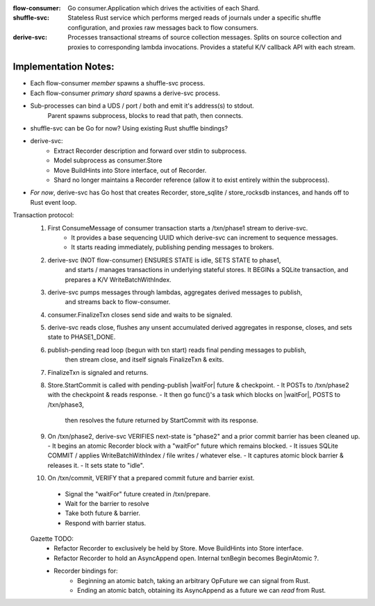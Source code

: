 
:flow-consumer: Go consumer.Application which drives the activities of each Shard.

:shuffle-svc: Stateless Rust service which performs merged reads of
    journals under a specific shuffle configuration, and proxies raw messages
    back to flow consumers.

:derive-svc: Processes transactional streams of source collection messages.
    Splits on source collection and proxies to corresponding lambda invocations.
    Provides a stateful K/V callback API with each stream.


Implementation Notes:
########################

* Each flow-consumer *member* spawns a shuffle-svc process.
* Each flow-consumer *primary shard* spawns a derive-svc process.
* Sub-processes can bind a UDS / port / both and emit it's address(s) to stdout.
    Parent spawns subprocess, blocks to read that path, then connects.

* shuffle-svc can be Go for now? Using existing Rust shuffle bindings?

* derive-svc:
    - Extract Recorder description and forward over stdin to subprocess.
    - Model subprocess as consumer.Store
    - Move BuildHints into Store interface, out of Recorder.
    - Shard no longer maintains a Recorder reference (allow it to exist entirely within the subprocess).

* *For now*, derive-svc has Go host that creates Recorder, store_sqlite / store_rocksdb instances,
  and hands off to Rust event loop. 

Transaction protocol:
    1) First ConsumeMessage of consumer transaction starts a /txn/phase1 stream to derive-svc.
        - It provides a base sequencing UUID which derive-svc can increment to sequence messages.
        - It starts reading immediately, publishing pending messages to brokers.
    2) derive-svc (NOT flow-consumer) ENSURES STATE is idle, SETS STATE to phase1,
        and starts / manages transactions in underlying stateful stores.
        It BEGINs a SQLite transaction, and prepares a K/V WriteBatchWithIndex.
    3) derive-svc pumps messages through lambdas, aggregates derived messages to publish,
        and streams back to flow-consumer.
    4) consumer.FinalizeTxn closes send side and waits to be signaled.
    5) derive-svc reads close, flushes any unsent accumulated derived aggregates in response, closes,
       and sets state to PHASE1_DONE.
    6) publish-pending read loop (begun with txn start) reads final pending messages to publish,
        then stream close, and itself signals FinalizeTxn & exits.
    7) FinalizeTxn is signaled and returns.
    8) Store.StartCommit is called with pending-publish |waitFor| future & checkpoint.
       - It POSTs to /txn/phase2 with the checkpoint & reads response.
       - It then go func()'s a task which blocks on |waitFor|, POSTS to /txn/phase3,
          then resolves the future returned by StartCommit with its response.
    9) On /txn/phase2, derive-svc VERIFIES next-state is "phase2" and a prior commit barrier has been cleaned up.
       - It begins an atomic Recorder block with a "waitFor" future which remains blocked.
       - It issues SQLite COMMIT / applies WriteBatchWithIndex / file writes / whatever else.
       - It captures atomic block barrier & releases it.
       - It sets state to "idle".
    10) On /txn/commit, VERIFY that a prepared commit future and barrier exist.
       - Signal the "waitFor" future created in /txn/prepare.
       - Wait for the barrier to resolve
       - Take both future & barrier.
       - Respond with barrier status.


    Gazette TODO:
     - Refactor Recorder to exclusively be held by Store.
       Move BuildHints into Store interface.
     - Refactor Recorder to hold an AsyncAppend open. Internal txnBegin becomes BeginAtomic ?.


     - Recorder bindings for:
        - Beginning an atomic batch, taking an arbitrary OpFuture we can signal from Rust.
        - Ending an atomic batch, obtaining its AsyncAppend as a future we can *read* from Rust.